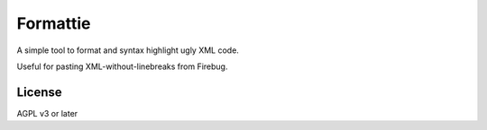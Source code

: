 *********
Formattie
*********

A simple tool to format and syntax highlight ugly XML code.

Useful for pasting XML-without-linebreaks from Firebug.


=======
License
=======
AGPL v3 or later
